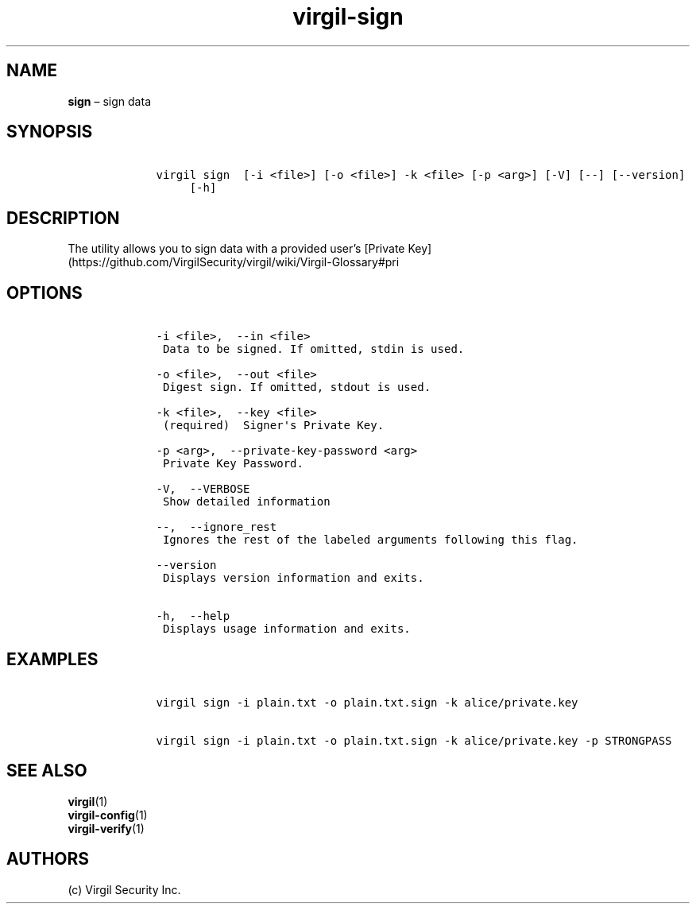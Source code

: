.\" Automatically generated by Pandoc 1.16.0.2
.\"
.TH "virgil\-sign" "1" "June 14, 2016" "Virgil Security CLI (2.0.0)" "Virgil"
.hy
.SH NAME
.PP
\f[B]sign\f[] \[en] sign data
.SH SYNOPSIS
.IP
.nf
\f[C]
\ \ \ \ virgil\ sign\ \ [\-i\ <file>]\ [\-o\ <file>]\ \-k\ <file>\ [\-p\ <arg>]\ [\-V]\ [\-\-]\ [\-\-version]
\ \ \ \ \ \ \ \ \ [\-h]
\f[]
.fi
.SH DESCRIPTION
.PP
The utility allows you to sign data with a provided user's [Private
Key](https://github.com/VirgilSecurity/virgil/wiki/Virgil\-Glossary#pri
.SH OPTIONS
.IP
.nf
\f[C]
\ \ \ \ \-i\ <file>,\ \ \-\-in\ <file>
\ \ \ \ \ Data\ to\ be\ signed.\ If\ omitted,\ stdin\ is\ used.

\ \ \ \ \-o\ <file>,\ \ \-\-out\ <file>
\ \ \ \ \ Digest\ sign.\ If\ omitted,\ stdout\ is\ used.

\ \ \ \ \-k\ <file>,\ \ \-\-key\ <file>
\ \ \ \ \ (required)\ \ Signer\[aq]s\ Private\ Key.

\ \ \ \ \-p\ <arg>,\ \ \-\-private\-key\-password\ <arg>
\ \ \ \ \ Private\ Key\ Password.

\ \ \ \ \-V,\ \ \-\-VERBOSE
\ \ \ \ \ Show\ detailed\ information

\ \ \ \ \-\-,\ \ \-\-ignore_rest
\ \ \ \ \ Ignores\ the\ rest\ of\ the\ labeled\ arguments\ following\ this\ flag.

\ \ \ \ \-\-version
\ \ \ \ \ Displays\ version\ information\ and\ exits.

\ \ \ \ \-h,\ \ \-\-help
\ \ \ \ \ Displays\ usage\ information\ and\ exits.
\f[]
.fi
.SH EXAMPLES
.IP
.nf
\f[C]
\ \ \ \ virgil\ sign\ \-i\ plain.txt\ \-o\ plain.txt.sign\ \-k\ alice/private.key

\ \ \ \ virgil\ sign\ \-i\ plain.txt\ \-o\ plain.txt.sign\ \-k\ alice/private.key\ \-p\ STRONGPASS
\f[]
.fi
.SH SEE ALSO
.PP
\f[B]virgil\f[](1)
.PD 0
.P
.PD
\f[B]virgil\-config\f[](1)
.PD 0
.P
.PD
\f[B]virgil\-verify\f[](1)
.SH AUTHORS
(c) Virgil Security Inc.
